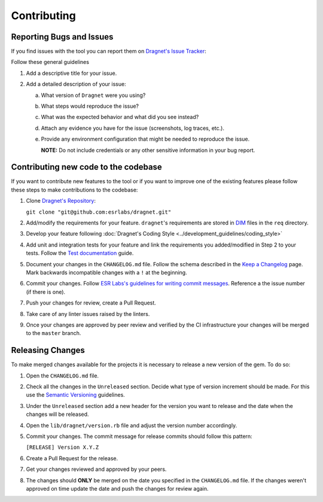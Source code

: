 Contributing
============

Reporting Bugs and Issues
-------------------------

If you find issues with the tool you can report them on `Dragnet's Issue Tracker`_:

Follow these general guidelines

1. Add a descriptive title for your issue.
2. Add a detailed description of your issue:

   a. What version of ``Dragnet`` were you using?
   b. What steps would reproduce the issue?
   c. What was the expected behavior and what did you see instead?
   d. Attach any evidence you have for the issue (screenshots, log traces, etc.).
   e. Provide any environment configuration that might be needed to reproduce
      the issue.

      **NOTE:** Do not include credentials or any other sensitive information
      in your bug report.

Contributing new code to the codebase
-------------------------------------

If you want to contribute new features to the tool or if you want to improve one
of the existing features please follow these steps to make contributions to the
codebase:

1. Clone `Dragnet's Repository`_:

   ``git clone "git@github.com:esrlabs/dragnet.git"``

2. Add/modify the requirements for your feature. ``dragnet``'s
   requirements are stored in DIM_ files in the ``req`` directory.
3. Develop your feature following
   :doc:`Dragnet's Coding Style <../development_guidelines/coding_style>`
4. Add unit and integration tests for your feature and link the requirements
   you added/modified in Step 2 to your tests. Follow the `Test documentation`_
   guide.
5. Document your changes in the ``CHANGELOG.md`` file. Follow the schema
   described in the `Keep a Changelog`_ page. Mark backwards incompatible
   changes with a ``!`` at the beginning.
6. Commit your changes. Follow
   `ESR Labs's guidelines for writing commit messages`_. Reference a the issue
   number (if there is one).
7. Push your changes for review, create a Pull Request.
8. Take care of any linter issues raised by the linters.
9. Once your changes are approved by peer review and verified by the CI
   infrastructure your changes will be merged to the ``master`` branch.

Releasing Changes
-----------------

To make merged changes available for the projects it is necessary to release a
new version of the gem. To do so:

1. Open the ``CHANGELOG.md`` file.
2. Check all the changes in the ``Unreleased`` section. Decide what type of
   version increment should be made. For this use the `Semantic Versioning`_
   guidelines.
3. Under the ``Unreleased`` section add a new header for the version you want to
   release and the date when the changes will be released.
4. Open the ``lib/dragnet/version.rb`` file and adjust the version number
   accordingly.
5. Commit your changes. The commit message for release commits should follow
   this pattern:

   ``[RELEASE] Version X.Y.Z``

6. Create a Pull Request for the release.
7. Get your changes reviewed and approved by your peers.
8. The changes should **ONLY** be merged on the date you specified in the
   ``CHANGELOG.md`` file. If the changes weren't approved on time update the
   date and push the changes for review again.

.. _`Dragnet's Issue Tracker`: https://github.com/esrlabs/dragnet/issues
.. _`Dragnet's Repository`: https://github.com/esrlabs/dragnet
.. _DIM: https://esrlabs.github.io/dox/dim/
.. _`Test documentation`: https://docs.int.esrlabs.com/guidelines/general/testing/test_documentation.html
.. _`Keep a Changelog`: https://keepachangelog.com/en/1.0.0/
.. _`ESR Labs's guidelines for writing commit messages`: https://docs.int.esrlabs.com/guidelines/general/scm/commit_message.html
.. _`Semantic Versioning`: https://semver.org/spec/v2.0.0.html
